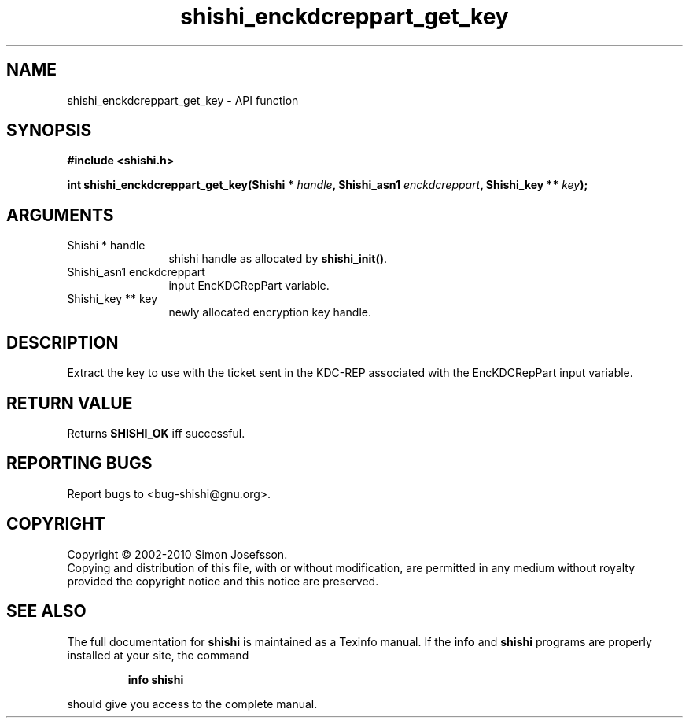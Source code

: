 .\" DO NOT MODIFY THIS FILE!  It was generated by gdoc.
.TH "shishi_enckdcreppart_get_key" 3 "1.0.2" "shishi" "shishi"
.SH NAME
shishi_enckdcreppart_get_key \- API function
.SH SYNOPSIS
.B #include <shishi.h>
.sp
.BI "int shishi_enckdcreppart_get_key(Shishi * " handle ", Shishi_asn1 " enckdcreppart ", Shishi_key ** " key ");"
.SH ARGUMENTS
.IP "Shishi * handle" 12
shishi handle as allocated by \fBshishi_init()\fP.
.IP "Shishi_asn1 enckdcreppart" 12
input EncKDCRepPart variable.
.IP "Shishi_key ** key" 12
newly allocated encryption key handle.
.SH "DESCRIPTION"
Extract the key to use with the ticket sent in the KDC\-REP
associated with the EncKDCRepPart input variable.
.SH "RETURN VALUE"
Returns \fBSHISHI_OK\fP iff successful.
.SH "REPORTING BUGS"
Report bugs to <bug-shishi@gnu.org>.
.SH COPYRIGHT
Copyright \(co 2002-2010 Simon Josefsson.
.br
Copying and distribution of this file, with or without modification,
are permitted in any medium without royalty provided the copyright
notice and this notice are preserved.
.SH "SEE ALSO"
The full documentation for
.B shishi
is maintained as a Texinfo manual.  If the
.B info
and
.B shishi
programs are properly installed at your site, the command
.IP
.B info shishi
.PP
should give you access to the complete manual.
